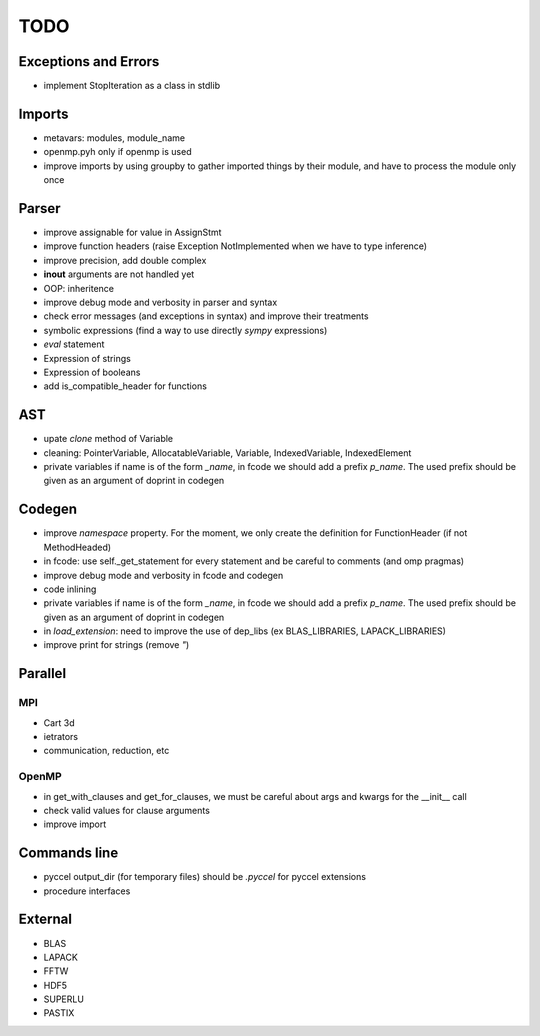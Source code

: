 TODO
====

Exceptions and Errors
*********************

* implement StopIteration as a class in stdlib

Imports
*******

* metavars: modules, module_name

* openmp.pyh only if openmp is used

* improve imports by using groupby to gather imported things by their module, and have to process the module only once

Parser
******

* improve assignable for value in AssignStmt

* improve function headers (raise Exception NotImplemented when we have to type inference)

* improve precision, add double complex

* **inout** arguments are not handled yet

* OOP: inheritence

* improve debug mode and verbosity in parser and syntax

* check error messages (and exceptions in syntax) and improve their treatments

* symbolic expressions (find a way to use directly *sympy* expressions)

* *eval* statement

* Expression of strings

* Expression of booleans

* add is_compatible_header for functions

AST
***

* upate *clone* method of Variable

* cleaning: PointerVariable, AllocatableVariable, Variable, IndexedVariable, IndexedElement

* private variables if name is of the form *_name*, in fcode we should add a prefix *p_name*. The used prefix should be given as an argument of doprint in codegen

Codegen
*******

* improve *namespace* property. For the moment, we only create the definition for FunctionHeader (if not MethodHeaded)

* in fcode: use  self._get_statement for every statement and be careful to comments (and omp pragmas)

* improve debug mode and verbosity in fcode and codegen

* code inlining

* private variables if name is of the form *_name*, in fcode we should add a prefix *p_name*. The used prefix should be given as an argument of doprint in codegen

* in *load_extension*: need to improve the use of dep_libs (ex BLAS_LIBRARIES, LAPACK_LIBRARIES)

* improve print for strings (remove *"*)

Parallel
********

MPI
^^^

* Cart 3d

* ietrators

* communication, reduction, etc

OpenMP
^^^^^^

* in get_with_clauses and get_for_clauses, we must be careful about args and kwargs for the __init__ call

* check valid values for clause arguments

* improve import

Commands line
*************

* pyccel output_dir (for temporary files) should be *.pyccel* for pyccel extensions

* procedure interfaces

External
********

* BLAS

* LAPACK

* FFTW

* HDF5

* SUPERLU

* PASTIX
